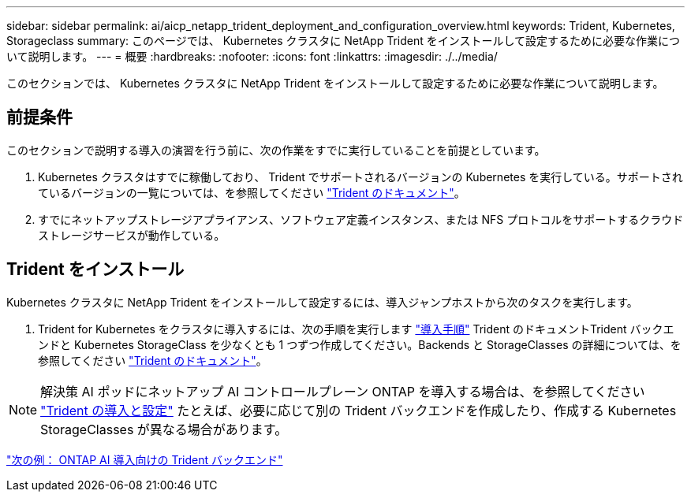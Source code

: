 ---
sidebar: sidebar 
permalink: ai/aicp_netapp_trident_deployment_and_configuration_overview.html 
keywords: Trident, Kubernetes, Storageclass 
summary: このページでは、 Kubernetes クラスタに NetApp Trident をインストールして設定するために必要な作業について説明します。 
---
= 概要
:hardbreaks:
:nofooter: 
:icons: font
:linkattrs: 
:imagesdir: ./../media/


[role="lead"]
このセクションでは、 Kubernetes クラスタに NetApp Trident をインストールして設定するために必要な作業について説明します。



== 前提条件

このセクションで説明する導入の演習を行う前に、次の作業をすでに実行していることを前提としています。

. Kubernetes クラスタはすでに稼働しており、 Trident でサポートされるバージョンの Kubernetes を実行している。サポートされているバージョンの一覧については、を参照してください https://netapp-trident.readthedocs.io/["Trident のドキュメント"^]。
. すでにネットアップストレージアプライアンス、ソフトウェア定義インスタンス、または NFS プロトコルをサポートするクラウドストレージサービスが動作している。




== Trident をインストール

Kubernetes クラスタに NetApp Trident をインストールして設定するには、導入ジャンプホストから次のタスクを実行します。

. Trident for Kubernetes をクラスタに導入するには、次の手順を実行します https://netapp-trident.readthedocs.io/["導入手順"^] Trident のドキュメントTrident バックエンドと Kubernetes StorageClass を少なくとも 1 つずつ作成してください。Backends と StorageClasses の詳細については、を参照してください https://netapp-trident.readthedocs.io/["Trident のドキュメント"^]。



NOTE: 解決策 AI ポッドにネットアップ AI コントロールプレーン ONTAP を導入する場合は、を参照してください link:aicp_netapp_trident_deployment_and_configuration_overview.html["Trident の導入と設定"] たとえば、必要に応じて別の Trident バックエンドを作成したり、作成する Kubernetes StorageClasses が異なる場合があります。

link:aicp_example_trident_backends_for_ontap_ai_deployments.html["次の例： ONTAP AI 導入向けの Trident バックエンド"]
